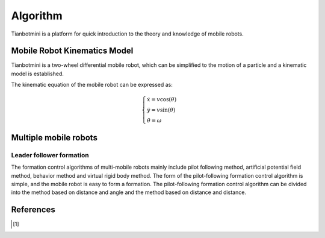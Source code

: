 ==========
Algorithm
==========

Tianbotmini is a platform for quick introduction to the theory and knowledge of mobile robots.

Mobile Robot Kinematics Model
==========
Tianbotmini is a two-wheel differential mobile robot, which can be simplified to the motion of a particle and a kinematic model is established.

.. image:: https://github.com/tianbot/abc_swarm/blob/doc/docs/image/001MobileRobotKinematicsModel.png
The kinematic equation of the mobile robot can be expressed as:

.. math::
 \begin{cases}\dot{x}=v\cos(\theta)
 \\\dot{y}=v\sin(\theta)
 \\\dot{\theta}=\omega
 \end{cases}

Multiple mobile robots
==========
Leader follower formation
----------
The formation control algorithms of multi-mobile robots mainly include pilot following method, artificial potential field method, behavior method and virtual rigid body method.
The form of the pilot-following formation control algorithm is simple, and the mobile robot is easy to form a formation. The pilot-following formation control algorithm can be divided into the method based on distance and angle and the method based on distance and distance.


References
==========

.. [1] 
